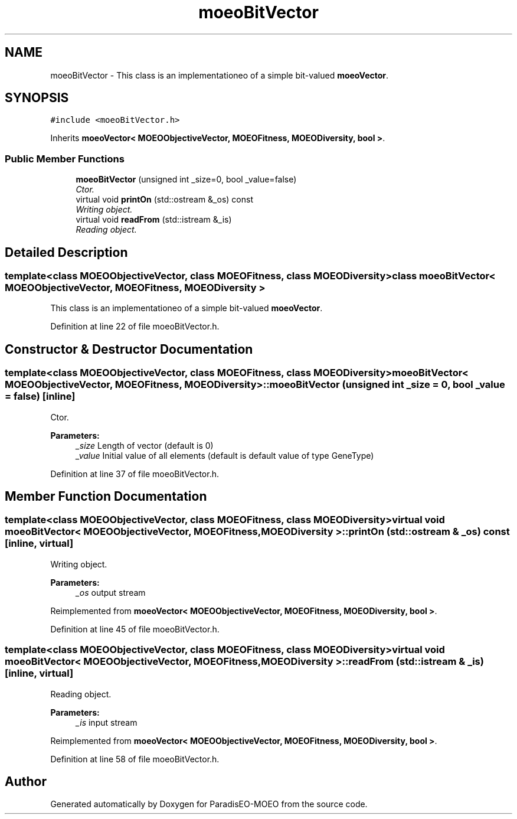 .TH "moeoBitVector" 3 "26 Jun 2007" "Version 1.0-beta" "ParadisEO-MOEO" \" -*- nroff -*-
.ad l
.nh
.SH NAME
moeoBitVector \- This class is an implementationeo of a simple bit-valued \fBmoeoVector\fP.  

.PP
.SH SYNOPSIS
.br
.PP
\fC#include <moeoBitVector.h>\fP
.PP
Inherits \fBmoeoVector< MOEOObjectiveVector, MOEOFitness, MOEODiversity, bool >\fP.
.PP
.SS "Public Member Functions"

.in +1c
.ti -1c
.RI "\fBmoeoBitVector\fP (unsigned int _size=0, bool _value=false)"
.br
.RI "\fICtor. \fP"
.ti -1c
.RI "virtual void \fBprintOn\fP (std::ostream &_os) const "
.br
.RI "\fIWriting object. \fP"
.ti -1c
.RI "virtual void \fBreadFrom\fP (std::istream &_is)"
.br
.RI "\fIReading object. \fP"
.in -1c
.SH "Detailed Description"
.PP 

.SS "template<class MOEOObjectiveVector, class MOEOFitness, class MOEODiversity> class moeoBitVector< MOEOObjectiveVector, MOEOFitness, MOEODiversity >"
This class is an implementationeo of a simple bit-valued \fBmoeoVector\fP. 
.PP
Definition at line 22 of file moeoBitVector.h.
.SH "Constructor & Destructor Documentation"
.PP 
.SS "template<class MOEOObjectiveVector, class MOEOFitness, class MOEODiversity> \fBmoeoBitVector\fP< MOEOObjectiveVector, MOEOFitness, MOEODiversity >::\fBmoeoBitVector\fP (unsigned int _size = \fC0\fP, bool _value = \fCfalse\fP)\fC [inline]\fP"
.PP
Ctor. 
.PP
\fBParameters:\fP
.RS 4
\fI_size\fP Length of vector (default is 0) 
.br
\fI_value\fP Initial value of all elements (default is default value of type GeneType) 
.RE
.PP

.PP
Definition at line 37 of file moeoBitVector.h.
.SH "Member Function Documentation"
.PP 
.SS "template<class MOEOObjectiveVector, class MOEOFitness, class MOEODiversity> virtual void \fBmoeoBitVector\fP< MOEOObjectiveVector, MOEOFitness, MOEODiversity >::printOn (std::ostream & _os) const\fC [inline, virtual]\fP"
.PP
Writing object. 
.PP
\fBParameters:\fP
.RS 4
\fI_os\fP output stream 
.RE
.PP

.PP
Reimplemented from \fBmoeoVector< MOEOObjectiveVector, MOEOFitness, MOEODiversity, bool >\fP.
.PP
Definition at line 45 of file moeoBitVector.h.
.SS "template<class MOEOObjectiveVector, class MOEOFitness, class MOEODiversity> virtual void \fBmoeoBitVector\fP< MOEOObjectiveVector, MOEOFitness, MOEODiversity >::readFrom (std::istream & _is)\fC [inline, virtual]\fP"
.PP
Reading object. 
.PP
\fBParameters:\fP
.RS 4
\fI_is\fP input stream 
.RE
.PP

.PP
Reimplemented from \fBmoeoVector< MOEOObjectiveVector, MOEOFitness, MOEODiversity, bool >\fP.
.PP
Definition at line 58 of file moeoBitVector.h.

.SH "Author"
.PP 
Generated automatically by Doxygen for ParadisEO-MOEO from the source code.
